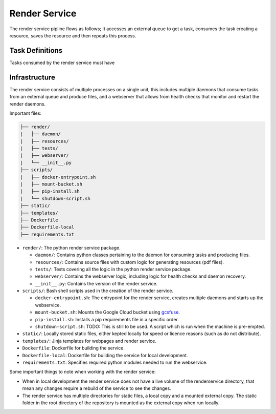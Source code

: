 Render Service
##############################################################################

The render service pipline flows as follows; It accesses an external queue to get a task, consumes the task creating a resource, saves the resource and then repeats this process.

Task Definitions
==============================================================================

Tasks consumed by the render service must have

Infrastructure
==============================================================================

The render service consists of multiple processes on a single unit, this includes multiple daemons that consume tasks from an external queue and produce files, and a webserver that allows from health checks that monitor and restart the render daemons.

Important files:

.. code-block:: none

  ├── render/
  |   ├── daemon/
  |   ├── resources/
  |   ├── tests/
  |   ├── webserver/
  |   └── __init__.py
  ├── scripts/
  |   ├── docker-entrypoint.sh
  |   ├── mount-bucket.sh
  |   ├── pip-install.sh
  |   └── shutdown-script.sh
  ├── static/
  ├── templates/
  ├── Dockerfile
  ├── Dockerfile-local
  ├── requirements.txt


- ``render/``: The python render service package.

  + ``daemon/``: Contains python classes pertaining to the daemon for consuming tasks and producing files.
  + ``resources/``: Contains source files with custom logic for generating resources (pdf files).
  + ``tests/``: Tests covering all the logic in the python render service package.
  + ``webserver/``: Contains the webserver logic, including logic for health checks and daemon recovery.
  + ``__init__.py``: Contains the version of the render service.

- ``scripts/``: Bash shell scripts used in the creation of the render service.

  + ``docker-entrypoint.sh``: The entrypoint for the render service, creates multiple daemons and starts up the webservice.
  + ``mount-bucket.sh``: Mounts the Google Cloud bucket using `gcsfuse <https://cloud.google.com/storage/docs/gcs-fuse>`_.
  + ``pip-install.sh``: Installs a pip requirements file in a specific order.
  + ``shutdown-script.sh``: TODO: This is still to be used. A script which is run when the machine is pre-empted.

- ``static/``: Locally stored static files, either kepted locally for speed or licence reasons (such as do not distribute).
- ``templates/``: Jinja templates for webpages and render service.
- ``Dockerfile``: Dockerfile for building the service.
- ``Dockerfile-local``: Dockerfile for building the service for local development.
- ``requirements.txt``: Specifies required python modules needed to run the webservice.

Some important things to note when working with the render service:

- When in local development the render service does not have a live volume of the renderservice directory, that mean any changes require a rebuild of the service to see the changes.

- The render service has multiple directories for static files, a local copy and a mounted external copy. The static folder in the root directory of the repository is mounted as the external copy when run locally.
